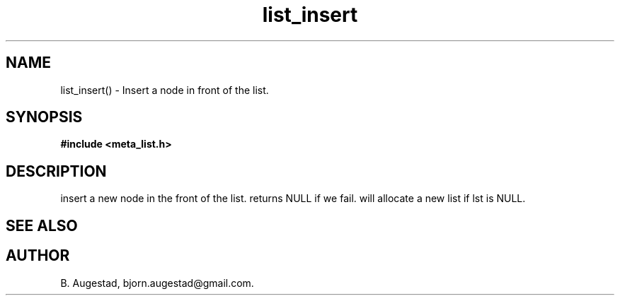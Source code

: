 .TH list_insert 3 2016-01-30 "" "The Meta C Library"
.SH NAME
list_insert() \- Insert a node in front of the list.
.SH SYNOPSIS
.B #include <meta_list.h>
.sp
.Fo "list list_insert"
.Fa "list lst"
.Fa "void *data"
.Fc
.SH DESCRIPTION
.Nm
insert a new node in the front of the list.  returns NULL if we fail. 
.Nm
will allocate a new list if lst is NULL.
.SH SEE ALSO
.Xr list_add() 3
.SH AUTHOR
B. Augestad, bjorn.augestad@gmail.com.
